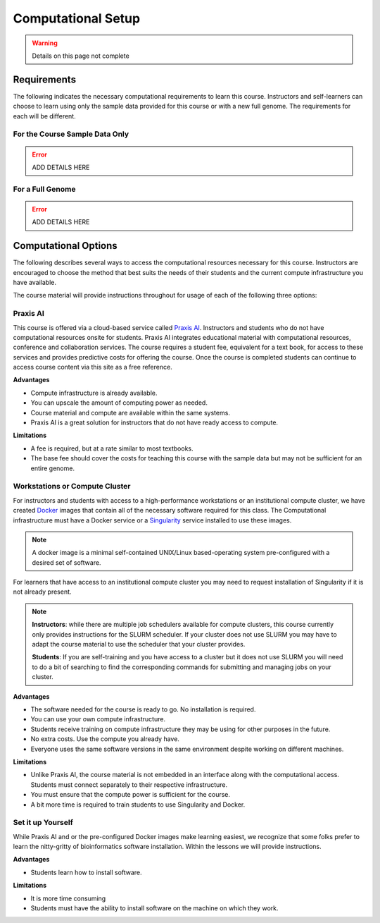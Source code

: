 Computational Setup
===================

.. warning::

    Details on this page not complete

Requirements
------------
The following indicates the necessary computational requirements to learn this course.
Instructors and self-learners can choose to learn using only the sample data
provided for this course or with a new full genome. The requirements for each will be
different.

For the Course Sample Data Only
^^^^^^^^^^^^^^^^^^^^^^^^^^^^^^^

.. error::

    ADD DETAILS HERE

For a Full Genome
^^^^^^^^^^^^^^^^^

.. error::

    ADD DETAILS HERE

Computational Options
---------------------

The following describes several ways to access the computational resources necessary for
this course.  Instructors are encouraged to choose the method that best suits the needs
of their students and the current compute infrastructure you have available.

The course material will provide instructions throughout for usage of each of the
following three options:

Praxis AI
^^^^^^^^^
This course is offered via a cloud-based service called `Praxis AI <http://www.prxai.com/>`__.
Instructors and students who do not have computational resources onsite for students.  Praxis AI integrates
educational material with computational resources, conference and collaboration
services.  The course requires a student fee, equivalent for a text book, for access
to these services and provides predictive costs for offering the course.  Once the course
is completed students can continue to access course content via this site as a free reference.

**Advantages**

- Compute infrastructure is already available.
- You can upscale the amount of computing power as needed.
- Course material and compute are available within the same systems.
- Praxis AI is a great solution for instructors that do not have ready access to compute.

**Limitations**

- A fee is required, but at a rate similar to most textbooks.
- The base fee should cover the costs for teaching this course with the sample data
  but may not be sufficient for an entire genome.


Workstations or Compute Cluster
^^^^^^^^^^^^^^^^^^^^^^^^^^^^^^^
For instructors and students with access to a high-performance workstations or an
institutional compute cluster, we have created `Docker <https://www.docker.com/>`__ images
that contain all of the necessary software required for this class. The Computational
infrastructure must have a Docker service or a
`Singularity <https://docs.sylabs.io/guides/2.6/user-guide/index.html#>`__ service
installed to use these images.

.. note::
    A docker image is a minimal self-contained UNIX/Linux based-operating system pre-configured with a
    desired set of software.

For learners that have access to an institutional compute cluster you may need to
request installation of Singularity if it is not already present.

.. note::

    **Instructors**: while there are multiple job schedulers available for compute clusters,
    this course currently only provides instructions for the SLURM scheduler. If your
    cluster does not use SLURM you may have to adapt the course material to use the
    scheduler that your cluster provides.

    **Students**:  If you are self-training and you have access to a cluster but it
    does not use SLURM you will need to do a bit of searching to find the corresponding
    commands for submitting and managing jobs on your cluster.

**Advantages**

- The software needed for the course is ready to go. No installation is required.
- You can use your own compute infrastructure.
- Students receive training on compute infrastructure they may be using for other
  purposes in the future.
- No extra costs. Use the compute you already have.
- Everyone uses the same software versions in the same environment despite working
  on different machines.

**Limitations**

- Unlike Praxis AI, the course material is not embedded in an interface along with
  the computational access.  Students must connect separately to their respective
  infrastructure.
- You must ensure that the compute power is sufficient for the course.
- A bit more time is required to train students to use Singularity and Docker.

Set it up Yourself
^^^^^^^^^^^^^^^^^^
While Praxis AI and or the pre-configured Docker images make learning easiest, we
recognize that some folks prefer to learn the nitty-gritty of bioinformatics software
installation.  Within the lessons we will provide instructions.

**Advantages**

- Students learn how to install software.

**Limitations**

- It is more time consuming
- Students must have the ability to install software on the machine on which they work.
